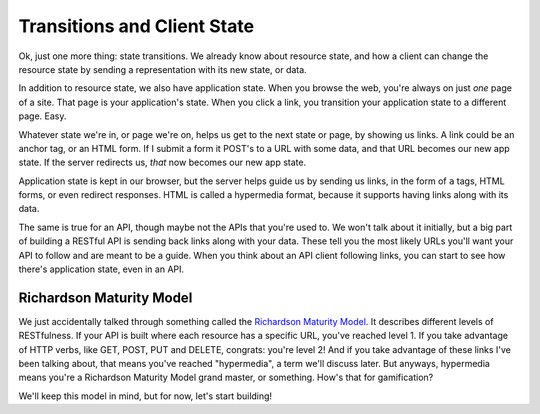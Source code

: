 Transitions and Client State
============================

Ok, just one more thing: state transitions. We already know about resource
state, and how a client can change the resource state by sending a representation
with its new state, or data.

In addition to resource state, we also have application state. When you browse
the web, you're always on just *one* page of a site. That page is your application's
state. When you click a link, you transition your application state to a
different page. Easy.

Whatever state we're in, or page we're on, helps us get to the next state
or page, by showing us links. A link could be an anchor tag, or an HTML form.
If I submit a form it POST's to a URL with some data, and that URL becomes
our new app state. If the server redirects us, *that* now becomes our new app
state.

Application state is kept in our browser, but the server helps guide us by
sending us links, in the form of ``a`` tags, HTML forms, or even redirect
responses. HTML is called a hypermedia format, because it supports having
links along with its data.

The same is true for an API, though maybe not the APIs that you're used to.
We won't talk about it initially, but a big part of building a RESTful API
is sending back links along with your data. These tell you the most likely
URLs you'll want your API to follow and are meant to be a guide. When you
think about an API client following links, you can start to see how there's
application state, even in an API.

Richardson Maturity Model
-------------------------

We just accidentally talked through something called the `Richardson Maturity Model`_.
It describes different levels of RESTfulness. If your API is built where each
resource has a specific URL, you've reached level 1. If you take advantage
of HTTP verbs, like GET, POST, PUT and DELETE, congrats: you're level 2!
And if you take advantage of these links I've been talking about, that means
you've reached "hypermedia", a term we'll discuss later. But anyways, hypermedia
means you're a Richardson Maturity Model grand master, or something. How's that
for gamification?

We'll keep this model in mind, but for now, let's start building!
